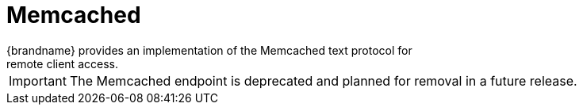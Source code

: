 = Memcached
{brandname} provides an implementation of the Memcached text protocol for
remote client access.

[IMPORTANT]
====
The Memcached endpoint is deprecated and planned for removal in a future
release.
====

//Community Only
ifdef::community[]
The {brandname} Memcached endpoint supports clustering with replicated and
distributed cache modes.

There are some Memcached client implementations, such as the Cache::Memcached
Perl client, that can offer load balancing and failover detection capabilities
with static lists of {brandname} server addresses that require manual updates
when cluster topology changes occur.
endif::community[]

//Community Only
ifdef::community[]
.Reference
* link:../memcached/memcached.html[{brandname} Memcached Server]
* link:http://github.com/memcached/memcached/blob/master/doc/protocol.txt[Memcached text protocol]
endif::community[]

